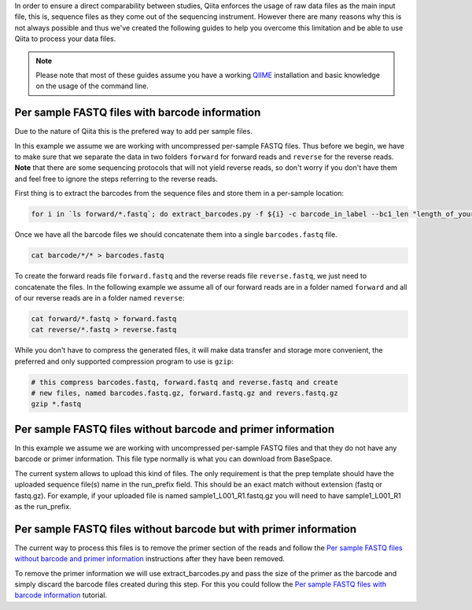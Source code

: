 In order to ensure a direct comparability between studies, Qiita
enforces the usage of raw data files as the main input file, this is,
sequence files as they come out of the sequencing instrument. However
there are many reasons why this is not always possible and thus we've
created the following guides to help you overcome this limitation and be
able to use Qiita to process your data files.

.. note::
   Please note that most of these guides assume you have a working
   `QIIME <http://www.qiime.org>`__ installation and basic knowledge on the
   usage of the command line.


Per sample FASTQ files with barcode information
===============================================

Due to the nature of Qiita this is the prefered way to add per sample files.

In this example we assume we are working with uncompressed per-sample
FASTQ files. Thus before we begin, we have to make sure that we separate
the data in two folders ``forward`` for forward reads and ``reverse``
for the reverse reads. **Note** that there are some sequencing protocols
that will not yield reverse reads, so don't worry if you don't have them
and feel free to ignore the steps referring to the reverse reads.

First thing is to extract the barcodes from the sequence files and store
them in a per-sample location:

.. code:: bash

    for i in `ls forward/*.fastq`; do extract_barcodes.py -f ${i} -c barcode_in_label --bc1_len "length_of_your_barcode" -o barcodes/${i}; done

Once we have all the barcode files we should concatenate them into a
single ``barcodes.fastq`` file.

.. code:: bash

    cat barcode/*/* > barcodes.fastq

To create the forward reads file ``forward.fastq`` and the reverse reads
file ``reverse.fastq``, we just need to concatenate the files. In the
following example we assume all of our forward reads are in a folder
named ``forward`` and all of our reverse reads are in a folder named
``reverse``:

.. code:: bash

    cat forward/*.fastq > forward.fastq
    cat reverse/*.fastq > reverse.fastq

While you don't have to compress the generated files, it will make data
transfer and storage more convenient, the preferred and only supported
compression program to use is ``gzip``:

.. code:: bash

    # this compress barcodes.fastq, forward.fastq and reverse.fastq and create
    # new files, named barcodes.fastq.gz, forward.fastq.gz and revers.fastq.gz
    gzip *.fastq


Per sample FASTQ files without barcode and primer information
=============================================================

In this example we assume we are working with uncompressed per-sample
FASTQ files and that they do not have any barcode or primer information. This
file type normally is what you can download from BaseSpace.

The current system allows to upload this kind of files. The only requirement is
that the prep template should have the uploaded sequence file(s) name in the
run_prefix field. This should be an exact match without extension (fastq or
fastq.gz). For example, if your uploaded file is named sample1_L001_R1.fastq.gz
you will need to have sample1_L001_R1 as the run_prefix.


Per sample FASTQ files without barcode but with primer information
==================================================================

The current way to process this files is to remove the primer section of the
reads and follow the `Per sample FASTQ files without barcode and primer information`_
instructions after they have been removed.

To remove the primer information we will use extract_barcodes.py and pass the size
of the primer as the barcode and simply discard the barcode files created during
this step. For this you could follow the `Per sample FASTQ files with barcode information`_
tutorial.
